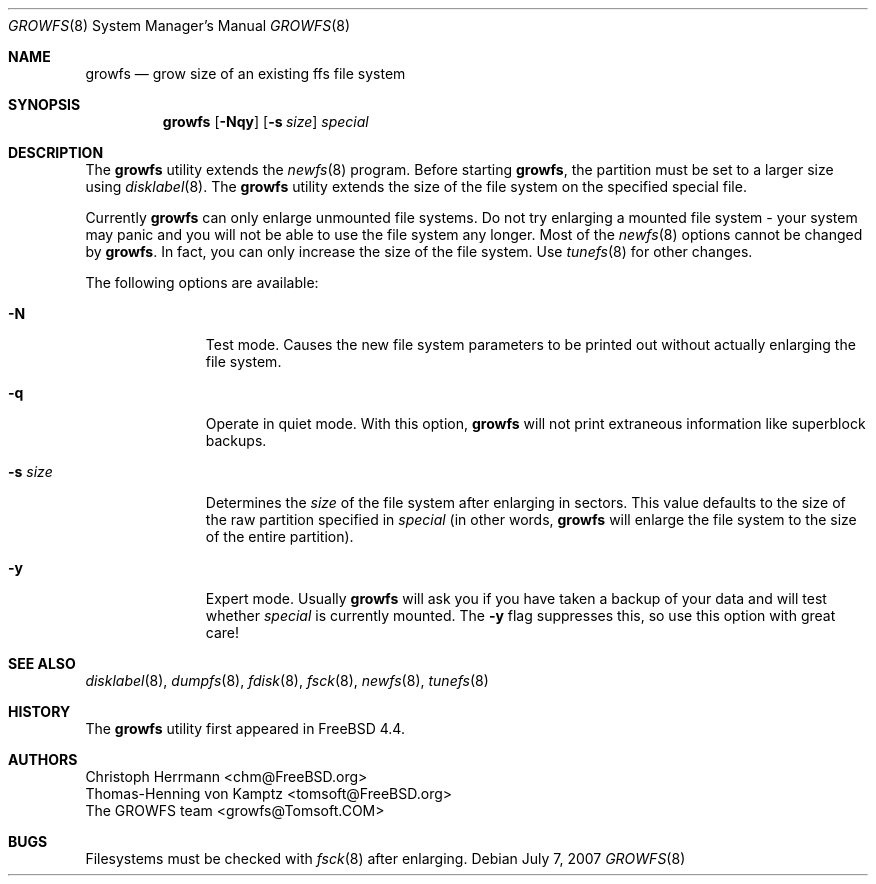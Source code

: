 .\" $OpenBSD: growfs.8,v 1.10 2008/11/28 00:15:54 ckuethe Exp $
.\" Copyright (c) 2000 Christoph Herrmann, Thomas-Henning von Kamptz
.\" Copyright (c) 1980, 1989, 1993 The Regents of the University of California.
.\" All rights reserved.
.\"
.\" This code is derived from software contributed to Berkeley by
.\" Christoph Herrmann and Thomas-Henning von Kamptz, Munich and Frankfurt.
.\"
.\" Redistribution and use in source and binary forms, with or without
.\" modification, are permitted provided that the following conditions
.\" are met:
.\" 1. Redistributions of source code must retain the above copyright
.\"    notice, this list of conditions and the following disclaimer.
.\" 2. Redistributions in binary form must reproduce the above copyright
.\"    notice, this list of conditions and the following disclaimer in the
.\"    documentation and/or other materials provided with the distribution.
.\" 3. All advertising materials mentioning features or use of this software
.\"    must display the following acknowledgment:
.\"      This product includes software developed by the University of
.\"      California, Berkeley and its contributors, as well as Christoph
.\"      Herrmann and Thomas-Henning von Kamptz.
.\" 4. Neither the name of the University nor the names of its contributors
.\"    may be used to endorse or promote products derived from this software
.\"    without specific prior written permission.
.\"
.\" THIS SOFTWARE IS PROVIDED BY THE REGENTS AND CONTRIBUTORS ``AS IS'' AND
.\" ANY EXPRESS OR IMPLIED WARRANTIES, INCLUDING, BUT NOT LIMITED TO, THE
.\" IMPLIED WARRANTIES OF MERCHANTABILITY AND FITNESS FOR A PARTICULAR PURPOSE
.\" ARE DISCLAIMED.  IN NO EVENT SHALL THE REGENTS OR CONTRIBUTORS BE LIABLE
.\" FOR ANY DIRECT, INDIRECT, INCIDENTAL, SPECIAL, EXEMPLARY, OR CONSEQUENTIAL
.\" DAMAGES (INCLUDING, BUT NOT LIMITED TO, PROCUREMENT OF SUBSTITUTE GOODS
.\" OR SERVICES; LOSS OF USE, DATA, OR PROFITS; OR BUSINESS INTERRUPTION)
.\" HOWEVER CAUSED AND ON ANY THEORY OF LIABILITY, WHETHER IN CONTRACT, STRICT
.\" LIABILITY, OR TORT (INCLUDING NEGLIGENCE OR OTHERWISE) ARISING IN ANY WAY
.\" OUT OF THE USE OF THIS SOFTWARE, EVEN IF ADVISED OF THE POSSIBILITY OF
.\" SUCH DAMAGE.
.\"
.\" $TSHeader: src/sbin/growfs/growfs.8,v 1.3 2000/12/12 19:31:00 tomsoft Exp $
.\" $FreeBSD: src/sbin/growfs/growfs.8,v 1.24 2005/01/18 10:09:34 ru Exp $
.\"
.Dd $Mdocdate: July 7 2007 $
.Dt GROWFS 8
.Os
.Sh NAME
.Nm growfs
.Nd grow size of an existing ffs file system
.Sh SYNOPSIS
.Nm
.Op Fl Nqy
.Op Fl s Ar size
.Ar special
.Sh DESCRIPTION
The
.Nm
utility extends the
.Xr newfs 8
program.
Before starting
.Nm growfs ,
the partition must be set to a larger size using
.Xr disklabel 8 .
The
.Nm
utility extends the size of the file system on the specified special file.
.Pp
Currently
.Nm
can only enlarge unmounted file systems.
Do not try enlarging a mounted file system \- your system may panic and
you will not be able to use the file system any longer.
Most of the
.Xr newfs 8
options cannot be changed by
.Nm growfs .
In fact, you can only increase the size of the file system.
Use
.Xr tunefs 8
for other changes.
.Pp
The following options are available:
.Bl -tag -width "-s sizeXX"
.It Fl N
Test mode.
Causes the new file system parameters to be printed out without actually
enlarging the file system.
.It Fl q
Operate in quiet mode.
With this option,
.Nm
will not print extraneous information like superblock backups.
.It Fl s Ar size
Determines the
.Ar size
of the file system after enlarging in sectors.
This value defaults to the size of the raw partition specified in
.Ar special
(in other words,
.Nm
will enlarge the file system to the size of the entire partition).
.It Fl y
Expert mode.
Usually
.Nm
will ask you if you have taken a backup of your data and will test
whether
.Ar special
is currently mounted.
The
.Fl y
flag suppresses this,
so use this option with great care!
.El
.Sh SEE ALSO
.Xr disklabel 8 ,
.Xr dumpfs 8 ,
.Xr fdisk 8 ,
.Xr fsck 8 ,
.Xr newfs 8 ,
.Xr tunefs 8
.Sh HISTORY
The
.Nm
utility first appeared in
.Fx 4.4 .
.Sh AUTHORS
.An Christoph Herrmann Aq chm@FreeBSD.org
.An Thomas-Henning von Kamptz Aq tomsoft@FreeBSD.org
.An The GROWFS team Aq growfs@Tomsoft.COM
.Sh BUGS
Filesystems must be checked with
.Xr fsck 8
after enlarging.
